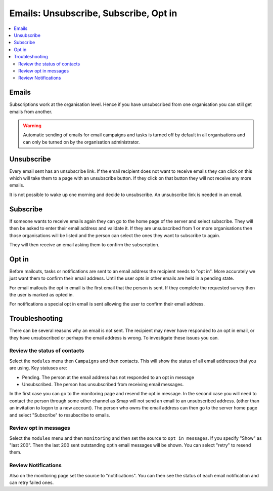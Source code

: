 .. _email-concepts:

Emails: Unsubscribe, Subscribe, Opt in
======================================

.. contents::
 :local:
 
Emails
------

Subscriptions work at the organisation level.  Hence if you have unsubscribed from one organisation you can still get emails from another.  

.. warning::

  Automatic sending of emails for email campaigns and tasks is turned off by default in all organisations and can only be turned on
  by the organisation administrator.

Unsubscribe
------------

Every email sent has an unsubscribe link. If the email recipient does not want to receive emails they can click on this which will take
them to a page with an unsubscribe button.  If they click on that button they will not receive any more emails.

It is not possible to wake up one morning and decide to unsubscribe.  An unsubscribe link is needed in an email.

Subscribe
---------

If someone wants to receive emails again they can go to the home page of the server and select subscribe.  They will then be asked to enter
their email address and validate it.  If they are unsubscribed from 1 or more organisations then those organisations will be listed and the
person can select the ones they want to subscribe to again.

They will then receive an email asking them to confirm the subscription.

Opt in
------

Before mailouts, tasks or notifications are sent to an email address the recipient needs to "opt in".  More accurately we just want them to 
confirm their email address.  Until the user opts in other emails are held in a pending state.

For email mailouts the opt in email is the first email that the person is sent.  If they complete the requested survey then the user is marked as 
opted in.

For notifications a special opt in email is sent allowing the user to confirm their email address.

Troubleshooting
---------------

There can be several reasons why an email is not sent.  The recipient may never have responded to an opt in email, or they have unsubscribed or perhaps the 
email address is wrong.  To investigate these issues you can.

Review the status of contacts
+++++++++++++++++++++++++++++

Select the ``modules`` menu then ``Campaigns`` and then contacts.  This will show the status of all email addresses that you are using.  Key statuses are:

*  Pending.  The person at the email address has not responded to an opt in message
*  Unsubscribed.  The person has unsubscribed from receiving email messages.

In the first case you can go to the monitoring page and resend the opt in message.  In the second case you will need to contact the person through some other
channel as Smap will not send an email to an unsubscribed address. (other than an invitation to logon to a new account).  The person who owns the email address
can then go to the server home page and select "Subscribe" to resubscribe to emails.

Review opt in messages
++++++++++++++++++++++

Select the ``modules`` menu and then ``monitoring`` and then set the source to ``opt in messages``.  If you specify "Show" as "last 200".  Then the 
last 200 sent outstanding optin email messages will be shown.  You can select "retry" to resend them.

Review Notifications
++++++++++++++++++++

Also on the monitoring page set the source to "notifications".  You can then see the status of each email notification and can retry failed ones.
